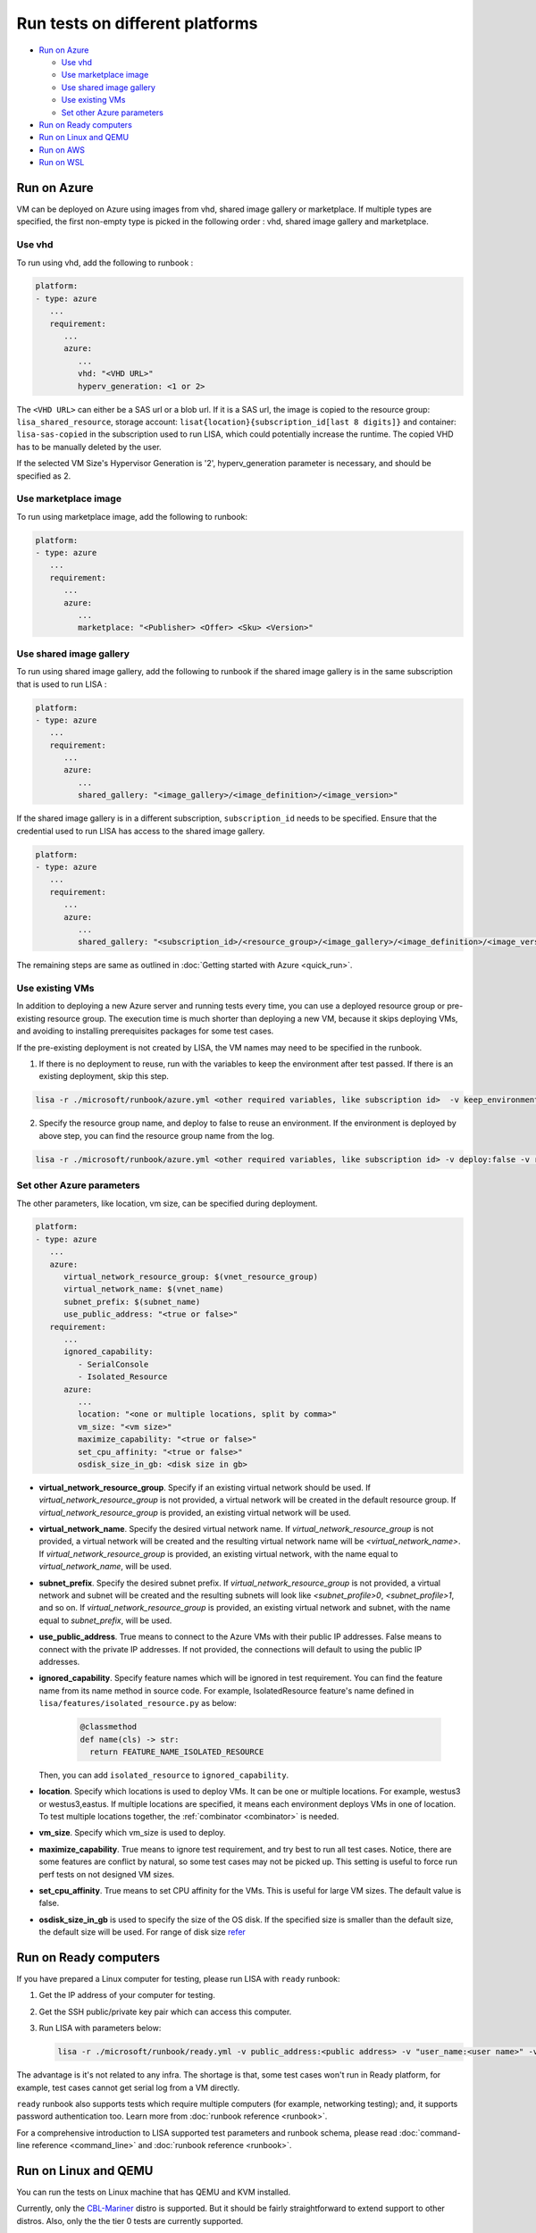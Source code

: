 Run tests on different platforms
================================

-  `Run on Azure <#run-on-azure>`__

   *  `Use vhd <#use-vhd>`__
   *  `Use marketplace image <#use-marketplace-image>`__
   *  `Use shared image gallery <#use-shared-image-gallery>`__
   *  `Use existing VMs <#use-existing-vms>`__
   *  `Set other Azure parameters <#set-other-azure-parameters>`__

-  `Run on Ready computers <#run-on-ready-computers>`__

-  `Run on Linux and QEMU <#run-on-linux-and-qemu>`__

-  `Run on AWS <#run-on-aws>`__

-  `Run on WSL <#run-on-wsl>`__

Run on Azure
------------

VM can be deployed on Azure using images from vhd, shared image
gallery or marketplace. If multiple types are specified, the first
non-empty type is picked in the following order :
vhd, shared image gallery and marketplace.

Use vhd
^^^^^^^

To run using vhd, add the following to runbook :

.. code:: yaml

   platform:
   - type: azure
      ...
      requirement:
         ...
         azure:
            ...
            vhd: "<VHD URL>"
            hyperv_generation: <1 or 2>

The ``<VHD URL>`` can either be a SAS url or a blob url. If it is a SAS url, the image is copied to the resource group: ``lisa_shared_resource``, storage
account: ``lisat{location}{subscription_id[last 8 digits]}`` and container:
``lisa-sas-copied`` in the subscription used to run LISA, which could potentially
increase the runtime. The copied VHD has to be manually deleted by the user.

If the selected VM Size's Hypervisor Generation is '2', hyperv_generation
parameter is necessary, and should be specified as 2.

Use marketplace image
^^^^^^^^^^^^^^^^^^^^^

To run using marketplace image, add the following to runbook:

.. code:: yaml

   platform:
   - type: azure
      ...
      requirement:
         ...
         azure:
            ...
            marketplace: "<Publisher> <Offer> <Sku> <Version>"

Use shared image gallery
^^^^^^^^^^^^^^^^^^^^^^^^

To run using shared image gallery, add the following to runbook if the shared
image gallery is in the same subscription that is used to run LISA :

.. code:: yaml

   platform:
   - type: azure
      ...
      requirement:
         ...
         azure:
            ...
            shared_gallery: "<image_gallery>/<image_definition>/<image_version>"

If the shared image gallery is in a different subscription, ``subscription_id``
needs to be specified. Ensure that the credential used to run LISA has access to
the shared image gallery.

.. code:: yaml

   platform:
   - type: azure
      ...
      requirement:
         ...
         azure:
            ...
            shared_gallery: "<subscription_id>/<resource_group>/<image_gallery>/<image_definition>/<image_version>"

The remaining steps are same as outlined in
:doc:`Getting started with Azure <quick_run>`.

Use existing VMs
^^^^^^^^^^^^^^^^

In addition to deploying a new Azure server and running tests every time, you
can use a deployed resource group or pre-existing resource group. The execution
time is much shorter than deploying a new VM, because it skips deploying VMs,
and avoiding to installing prerequisites packages for some test cases.

If the pre-existing deployment is not created by LISA, the VM names may need to
be specified in the runbook.

1. If there is no deployment to reuse, run with the variables to keep the
   environment after test passed. If there is an existing deployment, skip this
   step.

.. code:: bash

   lisa -r ./microsoft/runbook/azure.yml <other required variables, like subscription id>  -v keep_environment:always

2. Specify the resource group name, and deploy to false to reuse an environment.
   If the environment is deployed by above step, you can find the resource group
   name from the log.

.. code:: bash

   lisa -r ./microsoft/runbook/azure.yml <other required variables, like subscription id> -v deploy:false -v resource_group_name:"<resource group name>

Set other Azure parameters
^^^^^^^^^^^^^^^^^^^^^^^^^^

The other parameters, like location, vm size, can be specified during
deployment.

.. code:: yaml

   platform:
   - type: azure
      ...
      azure:
         virtual_network_resource_group: $(vnet_resource_group)
         virtual_network_name: $(vnet_name)
         subnet_prefix: $(subnet_name)
         use_public_address: "<true or false>"
      requirement:
         ...
         ignored_capability:
            - SerialConsole
            - Isolated_Resource
         azure:
            ...
            location: "<one or multiple locations, split by comma>"
            vm_size: "<vm size>"
            maximize_capability: "<true or false>"
            set_cpu_affinity: "<true or false>"
            osdisk_size_in_gb: <disk size in gb>

* **virtual_network_resource_group**. Specify if an existing virtual network
  should be used. If `virtual_network_resource_group` is not provided, a virtual
  network will be created in the default resource group. If
  `virtual_network_resource_group` is provided, an existing virtual network will
  be used.
* **virtual_network_name**. Specify the desired virtual network name.  If 
  `virtual_network_resource_group` is not provided, a virtual network will be
  created and the resulting virtual network name will be
  `<virtual_network_name>`.  If `virtual_network_resource_group` is provided,
  an existing virtual network, with the name equal to `virtual_network_name`,
  will be used.
* **subnet_prefix**. Specify the desired subnet prefix.  If 
  `virtual_network_resource_group` is not provided, a virtual network and
  subnet will be created and the resulting subnets will look like 
  `<subnet_profile>0`, `<subnet_profile>1`, and so on.  If 
  `virtual_network_resource_group` is provided, an existing virtual network and
  subnet, with the name equal to `subnet_prefix`, will be used.
* **use_public_address**. True means to connect to the Azure VMs with their 
  public IP addresses.  False means to connect with the private IP addresses.
  If not provided, the connections will default to using the public IP
  addresses.
* **ignored_capability**. Specify feature names which will be ignored in 
  test requirement. You can find the feature name from its name method in source code.
  For example, IsolatedResource feature's name defined in ``lisa/features/isolated_resource.py`` as below:

   .. code:: python

             @classmethod
             def name(cls) -> str:
               return FEATURE_NAME_ISOLATED_RESOURCE

  Then, you can add ``isolated_resource`` to ``ignored_capability``.
* **location**. Specify which locations is used to deploy VMs. It can be one or
  multiple locations. For example, westus3 or westus3,eastus. If multiple
  locations are specified, it means each environment deploys VMs in one of
  location. To test multiple locations together, the :ref:`combinator
  <combinator>` is needed.
* **vm_size**. Specify which vm_size is used to deploy.
* **maximize_capability**. True means to ignore test requirement, and try best to
  run all test cases. Notice, there are some features are conflict by natural,
  so some test cases may not be picked up. This setting is useful to force run
  perf tests on not designed VM sizes.
* **set_cpu_affinity**. True means to set CPU affinity for the VMs. This is
  useful for large VM sizes. The default value is false.
* **osdisk_size_in_gb** is used to specify the size of the OS disk. If the specified
  size is smaller than the default size, the default size will be used.
  For range of disk size `refer <https://learn.microsoft.com/en-us/azure/virtual-machines/linux/expand-disks?tabs=ubuntu>`__

Run on Ready computers
----------------------

If you have prepared a Linux computer for testing, please run LISA with
``ready`` runbook:

1. Get the IP address of your computer for testing.

2. Get the SSH public/private key pair which can access this computer.

3. Run LISA with parameters below:

   .. code:: bash

      lisa -r ./microsoft/runbook/ready.yml -v public_address:<public address> -v "user_name:<user name>" -v "admin_private_key_file:<private key file>"

The advantage is it's not related to any infra. The shortage is that,
some test cases won't run in Ready platform, for example, test cases
cannot get serial log from a VM directly.

``ready`` runbook also supports tests which require multiple computers (for
example, networking testing); and, it supports password authentication too.
Learn more from :doc:`runbook reference <runbook>`.

For a comprehensive introduction to LISA supported test parameters and runbook
schema, please read :doc:`command-line reference <command_line>` and
:doc:`runbook reference <runbook>`.

Run on Linux and QEMU
---------------------

You can run the tests on Linux machine that has QEMU and KVM installed.

Currently, only the `CBL-Mariner <https://github.com/microsoft/CBL-Mariner>`_ distro
is supported. But it should be fairly straightforward to extend support to other
distros. Also, only the the tier 0 tests are currently supported.

For CBL-Mariner:

1. Acquire a VHDX image of CBL-Mariner.

   For example, you can build your own by following the
   `VHDX and VHD images <https://github.com/microsoft/CBL-Mariner/blob/main/toolkit/docs/quick_start/quickstart.md#vhdx-and-vhd-images>`_
   build instructions.

2. Convert image from VHDX to qcow2:

   .. code:: bash

      qemu-img convert -f vhdx -O qcow2 "<vhdx file>" "<qcow2 file>"

3. Run LISA with the parameters below:

   .. code:: bash

      ./lisa.sh  -r ./microsoft/runbook/qemu/CBL-Mariner.yml -v "admin_private_key_file:<private key file>" -v "qcow2:<qcow2 file>"

Run on AWS
------------

Linux VM can be deployed on AWS using Amazon Machine Image (AMI) that provides
the information required to launch an instance. At current all AWS resources will
be deployed to the same configured region.

1. Configure the credentials for AWS.
   The credentials could be configured in multiple ways. Please create access keys
   for an AWS Identity and Access Management(IAM) user by following the
   `cli configuration quick start <https://docs.aws.amazon.com/cli/latest/userguide/cli-configure-quickstart.html>`_.
   If you have the AWS CLI, then you can run "aws configure" to set up the credentials.

   Or you could add the following configurations to aws runbook:

   .. code:: yaml

      platform:
      - type: aws
         ...
         aws:
            aws_access_key_id: $(aws_access_key_id)
            aws_secret_access_key: $(aws_secret_access_key)
            aws_default_region: $(location)
         requirement:
            ...
            aws:
               ...
               marketplace: "<ami_image_id>"

2. Run LISA with the parameters below:

   .. code:: bash

      ./lisa.sh  -r ./microsoft/runbook/aws.yml -v "admin_username:<username>" -v "admin_private_key_file:<private key file>"

   Update the default user name for the AMI you use to launch the instance.
   For an Ubuntu AMI, the user name is ubuntu. Please refer to the
   `general prerequisites for connecting to the instance <https://docs.aws.amazon.com/AWSEC2/latest/UserGuide/connection-prereqs.html>`_.

Run on WSL
------------

WSL is supported cross all platforms by the guest layer in a node. So, it can be
run with Local, Ready, Azure, AWS, BareMetal, etc. It supports below
functionalities:

* Provisioning WSL from a clean environment, or reuse existing WSL environment.
* Replace the default kernel.
* Install distro by names.
* Support kernel format as tar.xz, unzipped kernel, or a folder which contains a
  file starting with "vmlinux-".

The WSL configurations is under platform section as below.

.. code:: yaml

   platform:
   - type: ready
      guest_enabled: true # Default is false. Make sure set it to true to enable WSL.
      guests:
      - type: wsl
        reinstall: false # Default is false. Set to true to reinstall WSL every time.
        distro: # distro name in Windows store. Default is Ubuntu.
        kernel: # path to replaced kernel
        debug_console: # true or false. Default is false. Set it to true to pop up console for debugging.

If it needs to copy kernel to the Windows host, you can use the
file_uploader transformer to upload the kernel during the "environment_connected"
phase.

.. code:: yaml

   transformer:
   - type: file_uploader
     phase: environment_connected
     source: D:\temp
     destination: \temp
     files:
       - linux-5.15.123.1-microsoft-standard-WSL2.tar.xz
